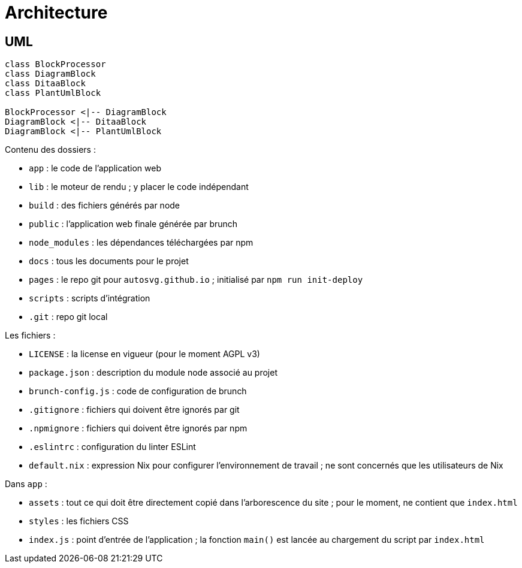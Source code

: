 = Architecture

== UML

[plantuml%inline, format="svg"]
----
class BlockProcessor
class DiagramBlock
class DitaaBlock
class PlantUmlBlock

BlockProcessor <|-- DiagramBlock
DiagramBlock <|-- DitaaBlock
DiagramBlock <|-- PlantUmlBlock
----

Contenu des dossiers :

- `app` : le code de l'application web
- `lib` : le moteur de rendu ; y placer le code indépendant
- `build` : des fichiers générés par node
- `public` : l'application web finale générée par brunch
- `node_modules` : les dépendances téléchargées par npm
- `docs` : tous les documents pour le projet
- `pages` : le repo git pour `autosvg.github.io` ; initialisé par
`npm run init-deploy`
- `scripts` : scripts d'intégration
- `.git` : repo git local

Les fichiers :

- `LICENSE` : la license en vigueur (pour le moment AGPL v3)
- `package.json` : description du module node associé au projet
- `brunch-config.js` : code de configuration de brunch
- `.gitignore` : fichiers qui doivent être ignorés par git
- `.npmignore` : fichiers qui doivent être ignorés par npm
- `.eslintrc` : configuration du linter ESLint
- `default.nix` : expression Nix pour configurer l'environnement de travail ;
 ne sont concernés que les utilisateurs de Nix

Dans `app` :

- `assets` : tout ce qui doit être directement copié dans l'arborescence
du site ; pour le moment, ne contient que `index.html`
- `styles` : les fichiers CSS
- `index.js` : point d'entrée de l'application ; la fonction `main()` est
lancée au chargement du script par `index.html`
